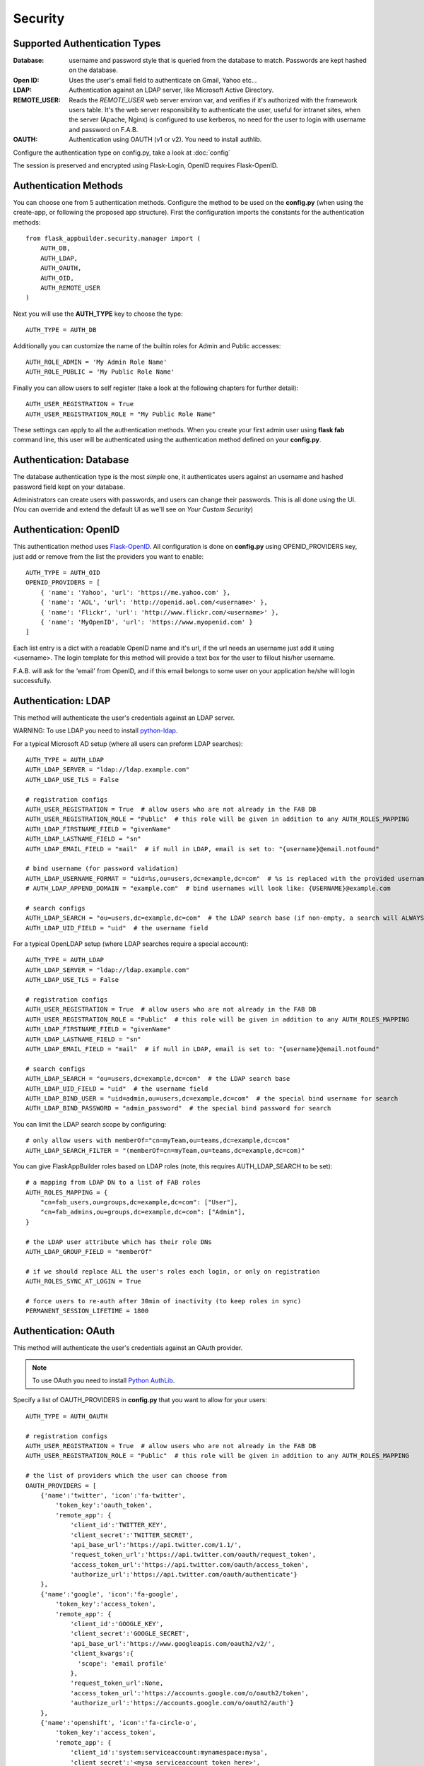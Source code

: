 Security
========

Supported Authentication Types
------------------------------

:Database: username and password style that is queried from the database to match. Passwords are kept hashed on the database.
:Open ID: Uses the user's email field to authenticate on Gmail, Yahoo etc...
:LDAP: Authentication against an LDAP server, like Microsoft Active Directory.
:REMOTE_USER: Reads the *REMOTE_USER* web server environ var, and verifies if it's authorized with the framework users table.
       It's the web server responsibility to authenticate the user, useful for intranet sites, when the server (Apache, Nginx)
       is configured to use kerberos, no need for the user to login with username and password on F.A.B.
:OAUTH: Authentication using OAUTH (v1 or v2). You need to install authlib.

Configure the authentication type on config.py, take a look at :doc:`config`

The session is preserved and encrypted using Flask-Login, OpenID requires Flask-OpenID.

Authentication Methods
----------------------

You can choose one from 5 authentication methods. Configure the method to be used
on the **config.py** (when using the create-app, or following the proposed app structure). First the
configuration imports the constants for the authentication methods::

    from flask_appbuilder.security.manager import (
        AUTH_DB,
        AUTH_LDAP,
        AUTH_OAUTH,
        AUTH_OID,
        AUTH_REMOTE_USER
    )

Next you will use the **AUTH_TYPE** key to choose the type::

    AUTH_TYPE = AUTH_DB

Additionally you can customize the name of the builtin roles for Admin and Public accesses::

    AUTH_ROLE_ADMIN = 'My Admin Role Name'
    AUTH_ROLE_PUBLIC = 'My Public Role Name'

Finally you can allow users to self register (take a look at the following chapters for further detail)::

    AUTH_USER_REGISTRATION = True
    AUTH_USER_REGISTRATION_ROLE = "My Public Role Name"

These settings can apply to all the authentication methods. When you create your first admin user
using **flask fab** command line, this user will be authenticated using the authentication method
defined on your **config.py**.

Authentication: Database
------------------------

The database authentication type is the most *simple* one, it authenticates users against an
username and hashed password field kept on your database.

Administrators can create users with passwords, and users can change their passwords. This is all done using the UI.
(You can override and extend the default UI as we'll see on *Your Custom Security*)

Authentication: OpenID
----------------------

This authentication method uses `Flask-OpenID <https://github.com/mitsuhiko/flask-openid>`_. All configuration is done
on **config.py** using OPENID_PROVIDERS key, just add or remove from the list the providers you want to enable::

    AUTH_TYPE = AUTH_OID
    OPENID_PROVIDERS = [
        { 'name': 'Yahoo', 'url': 'https://me.yahoo.com' },
        { 'name': 'AOL', 'url': 'http://openid.aol.com/<username>' },
        { 'name': 'Flickr', 'url': 'http://www.flickr.com/<username>' },
        { 'name': 'MyOpenID', 'url': 'https://www.myopenid.com' }
    ]

Each list entry is a dict with a readable OpenID name and it's url, if the url needs an username just add it using <username>.
The login template for this method will provide a text box for the user to fillout his/her username.

F.A.B. will ask for the 'email' from OpenID, and if this email belongs to some user on your application he/she will login successfully.

Authentication: LDAP
--------------------

This method will authenticate the user's credentials against an LDAP server.

WARNING: To use LDAP you need to install `python-ldap <https://www.python-ldap.org>`_.

For a typical Microsoft AD setup (where all users can preform LDAP searches)::

    AUTH_TYPE = AUTH_LDAP
    AUTH_LDAP_SERVER = "ldap://ldap.example.com"
    AUTH_LDAP_USE_TLS = False

    # registration configs
    AUTH_USER_REGISTRATION = True  # allow users who are not already in the FAB DB
    AUTH_USER_REGISTRATION_ROLE = "Public"  # this role will be given in addition to any AUTH_ROLES_MAPPING
    AUTH_LDAP_FIRSTNAME_FIELD = "givenName"
    AUTH_LDAP_LASTNAME_FIELD = "sn"
    AUTH_LDAP_EMAIL_FIELD = "mail"  # if null in LDAP, email is set to: "{username}@email.notfound"

    # bind username (for password validation)
    AUTH_LDAP_USERNAME_FORMAT = "uid=%s,ou=users,dc=example,dc=com"  # %s is replaced with the provided username
    # AUTH_LDAP_APPEND_DOMAIN = "example.com"  # bind usernames will look like: {USERNAME}@example.com

    # search configs
    AUTH_LDAP_SEARCH = "ou=users,dc=example,dc=com"  # the LDAP search base (if non-empty, a search will ALWAYS happen)
    AUTH_LDAP_UID_FIELD = "uid"  # the username field


For a typical OpenLDAP setup (where LDAP searches require a special account)::

    AUTH_TYPE = AUTH_LDAP
    AUTH_LDAP_SERVER = "ldap://ldap.example.com"
    AUTH_LDAP_USE_TLS = False

    # registration configs
    AUTH_USER_REGISTRATION = True  # allow users who are not already in the FAB DB
    AUTH_USER_REGISTRATION_ROLE = "Public"  # this role will be given in addition to any AUTH_ROLES_MAPPING
    AUTH_LDAP_FIRSTNAME_FIELD = "givenName"
    AUTH_LDAP_LASTNAME_FIELD = "sn"
    AUTH_LDAP_EMAIL_FIELD = "mail"  # if null in LDAP, email is set to: "{username}@email.notfound"

    # search configs
    AUTH_LDAP_SEARCH = "ou=users,dc=example,dc=com"  # the LDAP search base
    AUTH_LDAP_UID_FIELD = "uid"  # the username field
    AUTH_LDAP_BIND_USER = "uid=admin,ou=users,dc=example,dc=com"  # the special bind username for search
    AUTH_LDAP_BIND_PASSWORD = "admin_password"  # the special bind password for search


You can limit the LDAP search scope by configuring::

    # only allow users with memberOf="cn=myTeam,ou=teams,dc=example,dc=com"
    AUTH_LDAP_SEARCH_FILTER = "(memberOf=cn=myTeam,ou=teams,dc=example,dc=com)"

You can give FlaskAppBuilder roles based on LDAP roles (note, this requires AUTH_LDAP_SEARCH to be set)::

    # a mapping from LDAP DN to a list of FAB roles
    AUTH_ROLES_MAPPING = {
        "cn=fab_users,ou=groups,dc=example,dc=com": ["User"],
        "cn=fab_admins,ou=groups,dc=example,dc=com": ["Admin"],
    }

    # the LDAP user attribute which has their role DNs
    AUTH_LDAP_GROUP_FIELD = "memberOf"

    # if we should replace ALL the user's roles each login, or only on registration
    AUTH_ROLES_SYNC_AT_LOGIN = True

    # force users to re-auth after 30min of inactivity (to keep roles in sync)
    PERMANENT_SESSION_LIFETIME = 1800

Authentication: OAuth
---------------------

This method will authenticate the user's credentials against an OAuth provider.

.. note:: To use OAuth you need to install `Python AuthLib <https://authlib.org>`_.

Specify a list of OAUTH_PROVIDERS in **config.py** that you want to allow for your users::

    AUTH_TYPE = AUTH_OAUTH

    # registration configs
    AUTH_USER_REGISTRATION = True  # allow users who are not already in the FAB DB
    AUTH_USER_REGISTRATION_ROLE = "Public"  # this role will be given in addition to any AUTH_ROLES_MAPPING

    # the list of providers which the user can choose from
    OAUTH_PROVIDERS = [
        {'name':'twitter', 'icon':'fa-twitter',
            'token_key':'oauth_token',
            'remote_app': {
                'client_id':'TWITTER_KEY',
                'client_secret':'TWITTER_SECRET',
                'api_base_url':'https://api.twitter.com/1.1/',
                'request_token_url':'https://api.twitter.com/oauth/request_token',
                'access_token_url':'https://api.twitter.com/oauth/access_token',
                'authorize_url':'https://api.twitter.com/oauth/authenticate'}
        },
        {'name':'google', 'icon':'fa-google',
            'token_key':'access_token',
            'remote_app': {
                'client_id':'GOOGLE_KEY',
                'client_secret':'GOOGLE_SECRET',
                'api_base_url':'https://www.googleapis.com/oauth2/v2/',
                'client_kwargs':{
                  'scope': 'email profile'
                },
                'request_token_url':None,
                'access_token_url':'https://accounts.google.com/o/oauth2/token',
                'authorize_url':'https://accounts.google.com/o/oauth2/auth'}
        },
        {'name':'openshift', 'icon':'fa-circle-o',
            'token_key':'access_token',
            'remote_app': {
                'client_id':'system:serviceaccount:mynamespace:mysa',
                'client_secret':'<mysa serviceaccount token here>',
                'api_base_url':'https://openshift.default.svc.cluster.local:443',
                'client_kwargs':{
                  'scope': 'user:info'
                },
                'redirect_uri':'https://myapp-mynamespace.apps.<cluster_domain>',
                'access_token_url':'https://oauth-openshift.apps.<cluster_domain>/oauth/token',
                'authorize_url':'https://oauth-openshift.apps.<cluster_domain>/oauth/authorize',
                'token_endpoint_auth_method':'client_secret_post'}
        },
        {'name': 'okta', 'icon': 'fa-circle-o',
            'token_key': 'access_token',
            'remote_app': {
                'client_id': 'OKTA_KEY',
                'client_secret': 'OKTA_SECRET',
                'api_base_url': 'https://OKTA_DOMAIN.okta.com/oauth2/v1/',
                'client_kwargs': {
                    'scope': 'openid profile email groups'
                },
                'access_token_url': 'https://OKTA_DOMAIN.okta.com/oauth2/v1/token',
                'authorize_url': 'https://OKTA_DOMAIN.okta.com/oauth2/v1/authorize',
        },
        {'name': 'aws_cognito', 'icon': 'fa-amazon',
            'token_key': 'access_token',
            'remote_app': {
                'client_id': 'COGNITO_CLIENT_ID',
                'client_secret': 'COGNITO_CLIENT_SECRET',
                'api_base_url': 'https://COGNITO_APP.auth.REGION.amazoncognito.com/',
                'client_kwargs': {
                    'scope': 'openid email aws.cognito.signin.user.admin'
                },
                'access_token_url': 'https://COGNITO_APP.auth.REGION.amazoncognito.com/token',
                'authorize_url': 'https://COGNITO_APP.auth.REGION.amazoncognito.com/authorize',
        }
    ]

This needs a small explanation, you basically have five special keys:

:name: the name of the provider:
    you can choose whatever you want, but FAB has builtin logic in `BaseSecurityManager.get_oauth_user_info()` for:
    'azure', 'github', 'google', 'linkedin', 'okta', 'openshift', 'twitter'

:icon: the font-awesome icon for this provider

:token_key: the token key name that the provider uses, default is *'oauth_token'*

:token_secret: the token secret key name, default is *'oauth_token_secret'*

:remote_app: the actual configs for the provider API

You can give FlaskAppBuilder roles based on Oauth groups::

    # note, this is only natively supported in `azure` and `okta` currently,
    # however, if you customize userinfo retrieval to include 'role_keys', this will work for other providers

    # a mapping from the values of `userinfo["role_keys"]` to a list of FAB roles
    AUTH_ROLES_MAPPING = {
        "FAB_USERS": ["User"],
        "FAB_ADMINS": ["Admin"],
    }

    # if we should replace ALL the user's roles each login, or only on registration
    AUTH_ROLES_SYNC_AT_LOGIN = True

    # force users to re-auth after 30min of inactivity (to keep roles in sync)
    PERMANENT_SESSION_LIFETIME = 1800

To customize the userinfo retrieval, you can create your own method like this::

    @appbuilder.sm.oauth_user_info_getter
    def my_user_info_getter(sm, provider, response=None):
        if provider == "okta":
            me = sm.oauth_remotes[provider].get("userinfo")
            log.debug("User info from Okta: {0}".format(me.data))
            return {
                "username": "okta_" + me.data.get("sub", ""),
                "first_name": me.data.get("given_name", ""),
                "last_name": me.data.get("family_name", ""),
                "email": me.data.get("email", ""),
                "role_keys": me.data.get("groups", []),
            }
        if provider == "aws_cognito":
            me = self.appbuilder.sm.oauth_remotes[provider].get("userInfo")
            return {
                "username": me.json().get("username"),
                "email": me.json().get("email"),
                "first_name": me.json().get("given_name", ""),
                "last_name": me.json().get("family_name", ""),
                "id": me.json().get("sub", ""),
                "role_keys": ["User"], # set AUTH_ROLES_SYNC_AT_LOGIN = False
            }
        else:
            return {}

On Flask-AppBuilder 3.4.0 the login page has changed.

With one provider:

.. image:: ./images/oauth_login_one_provider.png
    :width: 100%

With multiple providers:

.. image:: ./images/oauth_login.png
    :width: 100%

Note that on 3.3.X the user would automatically be sent to the provider allow page.

Decorate your method with the SecurityManager **oauth_user_info_getter** decorator.
Your method should return a dictionary with the userinfo, with the keys having the same column names as the User Model.
Your method will be called after the user authorizes your application on the OAuth provider.
Take a look at the `example <https://github.com/dpgaspar/Flask-AppBuilder/tree/master/examples/oauth>`_

You can also use the OAuth provider APIs.
Therefore, you can send tweets, post on the users Facebook, retrieve the user's LinkedIn profile etc.
Take a look at the `example <https://github.com/dpgaspar/Flask-AppBuilder/tree/master/examples/oauth>`_
to get an idea of a simple use for this.

Role based
----------

Each user may have multiple roles, and a role holds permissions on views/API and menus,
so a user has permissions on views/API and menus.

Roles can be user defined (backed by the backend) and builtin readonly. Builtin readonly roles
support regex for views/API and permissions, this simplifies security management and
improve performance since the many to many permissions between a role and it's permissions
does not need to be fetched from the backend.

Builtin roles are defined on the config using ``FAB_ROLES`` key and respect the following data structure::

    FAB_ROLES = {
        "<ROLE NAME>": [
            ["<VIEW/MENU/API NAME>", "PERMISSION NAME"],
            ....
        ],
        ...
    }

So for example a **Read Only** role might look like::

    FAB_ROLES = {
        "ReadOnly": [
            [".*", "can_list"],
            [".*", "can_show"],
            [".*", "menu_access"],
            [".*", "can_get"],
            [".*", "can_info"]
        ]
    }

These roles are inserted automatically to the database (only their name is added), and
can be associated to users just like a "normal"/user defined role.

If you want to later on change the name of these roles, you can map these roles by their backend id::

    FAB_ROLES = {
        "ReadOnly_Altered": [
            [".*", "can_list"],
            [".*", "can_show"],
            [".*", "menu_access"],
            [".*", "can_get"],
            [".*", "can_info"]
        ]
    }

    FAB_ROLES_MAPPING = {
        1: "ReadOnly_Altered"
    }


There are two special roles, you can define their names on the :doc:`config`

:Admin Role: Special builtin read only Role, will have full access.
:Public Role: This is a special role for non authenticated users,
    you can assign all the permissions on views and menus to this role,
    and everyone will access specific parts of you application.

Of course you can create any additional role you want and configure them as you like.

Permissions
-----------

The framework automatically creates for you all the possible existing permissions on your views, API or menus,
by "inspecting" your code.

Each time you create a new view based on a model (inherit from ModelView) it will create the following permissions:

- can list
- can show
- can add
- can edit
- can delete
- can download

In the case of CRUD REST API:

- can get
- can put
- can post
- can delete
- can info

These base permissions will be associated to your view or API, so if you create a view named ``MyModelView``
you can assign to any role the following permissions:

- can list on MyModelView
- can show on MyModelView
- can add on MyModelView
- can edit on MyModelView
- can delete on MyModelView
- can download on MyModelView

In case your developing a backend REST API subclassing ``ModelRestApi`` with a class named ``MyApi`` will
generate the following permissions:

- can get on MyApi
- can put on MyApi
- can post on MyApi
- can delete on MyApi
- can info on MyApi

If you extend your view with some exposed method via the ``@expose`` decorator and you want to protect it
use the ``@has_access`` decorator::

    class MyModelView(ModelView):
        datamodel = SQLAInterface(Group)

        @has_access
        @expose('/mymethod/')
        def mymethod(self):
            # do something
            pass

The framework will create the following access, based on your method's name:

- can mymethod on MyModelView

You can aggregate some of your method's on a single permission, this can simplify the security configuration
if there is no need for granular permissions on a group of methods, for this use ``@permission_name`` decorator.

You can use the ``@permission_name`` to override the permission's name to whatever you like.

Take a look at :doc:`api`


Permission Customization
------------------------

The default view/menu, permissions are highly granular, this is a good default since it enables a high level
of customization, but on medium to large application the amount of permission pairs generated can get a bit daunting.
You can fully customize the generated permission names generated and if you wish aggregate them::

    class OneApi(ModelRestApi):
        datamodel = SQLAInterface(Contact)
        class_permission_name = "api"


    class TwoApi(ModelRestApi):
        datamodel = SQLAInterface(Contact)
        class_permission_name = "api"

The previous example will generate half the default permissions, by just creating the following:

- can get on api
- can put on api
- can post on api
- can delete on api
- can info on api

The ``class_permission_name`` property is available also on BaseViews and their children ``ModelView``,
``MultipleView``, ``MasterDetailView``, ``FormView``, etc.

You can also aggregate method permissions by using ``method_permission_name`` attribute.
Use the following ``Dict`` structure::

    method_permission_name = {
        "<METHOD_NAME>": "<PERMISSION_NAME>",
        ...
    }

Example::

    class OneApi(ModelRestApi):
        datamodel = SQLAInterface(Contact)
        class_permission_name = "api"
        method_permission_name = {
            "get_list": "access",
            "get": "access",
            "post": "access",
            "put": "access",
            "delete": "access",
            "info": "access"
        }


    class TwoApi(ModelRestApi):
        datamodel = SQLAInterface(Contact)
        class_permission_name = "api"
        method_permission_name = {
            "get_list": "access",
            "get": "access",
            "post": "access",
            "put": "access",
            "delete": "access",
            "info": "access"
        }

Now FAB will only generate one permission pair:

- can access on api

If you want to revert back your permission names override, or change just them again, you need to hint FAB
about what were your last permissions, so that the security converge procedure knows what to do::


    class OneApi(ModelRestApi):
        datamodel = SQLAInterface(Contact)
        class_permission_name = "OneApi"
        previous_class_permission_name = "api"
        method_permission_name = {
            "get_list": "get",
            "get": "get",
            "post": "post",
            "put": "put",
            "delete": "delete",
            "info": "info"
        }
        previous_method_permission_name = {
            "get_list": "access",
            "get": "access",
            "post": "access",
            "put": "access",
            "delete": "access",
            "info": "access"
        }

An example for compressing permissions using MVC Model Views::

    class OneView(ModelView):
        datamodel = SQLAInterface(Contact)
        class_permission_name = "view"
        method_permission_name = {
            'add': 'write',
            'delete': 'write',
            'download': 'write',
            'edit': 'write',
            'list': 'read',
            'muldelete': 'write',
            'show': 'read',
            'api': 'read',
            'api_column_add': 'write',
            'api_column_edit': 'write',
            'api_create': 'write',
            'api_delete': 'write',
            'api_get': 'read',
            'api_read': 'read',
            'api_readvalues': 'read',
            'api_update': 'write'
        }

Note that if your changing an already existing application, you need to migrate the old permission names to the new
ones. Before doing that you should disable the boot automatic create/delete permissions,
so set ``FAB_UPDATE_PERMS = False``. Then run the following FAB cli command::

    $ flask fab security-converge


Security converge will migrate all your permissions from the previous names to the current names, and
also change all your roles, so you can migrate smoothly to your new security naming. After converging
you can delete all your ``previous_*`` attributes if you have set them.

You can also migrate back by switching ``previous_*`` attributes to their target, ie switch
``previous_method_permission_name`` by ``method_permission_name`` and
``previous_class_permission_name`` by ``class_permission_name``.
Then run security converge will expand back all permissions
on all your Roles.

:note: You should backup your production database before migrating your permissions. Also note that you
       can run ``flask fab security-converge --dry-run`` to get a list of operations the converge will perform.


Automatic Cleanup
-----------------

All your permissions and views are added automatically to the backend and associated with the 'Admin' *role*.
The same applies to removing them. But, if you change the name of a view or menu, the framework
will add the new *Views* and *Menus* names to the backend, but will not delete the old ones. It will generate unwanted
names on the security models, basically *garbage*. To clean them, use the *security_cleanup* method.

Using security_cleanup is not always necessary, but using it after code rework, will guarantee that the permissions, and
associated permissions to menus and views are exactly what exists on your app. It will prevent orphaned permission names
and associations.

Use the cleanup after you have registered all your views.
::

    appbuilder.add_view(GroupModelView, "List Groups", category="Contacts")
    appbuilder.add_view(ContactModelView, "List Contacts", category="Contacts")
    appbuilder.add_separator("Contacts")
    appbuilder.add_view(ContactChartView, "Contacts Chart", category="Contacts")
    appbuilder.add_view(ContactTimeChartView, "Contacts Birth Chart", category="Contacts")

    appbuilder.security_cleanup()


You can always use it and everything will be painlessly automatic. But if you use it only when needed
(change class name, add *security_cleanup* to your code, the *garbage* names are removed, then remove the method)
no overhead is added when starting your site.

Auditing
--------

All user's creation and modification are audited.
On the show detail for each user you can check who created the user and when and who has last changed it.

You can check also, a total login count (successful login), and the last failed logins
(these are reset if a successful login occurred).

If you're using SQLAlchemy you can mix auditing to your models in a simple way. Mix AuditMixin class to your models::

    from flask_appbuilder.models.mixins import AuditMixin
    from flask_appbuilder import Model
    from sqlalchemy import Column, Integer, String


    class Project(AuditMixin, Model):
        id = Column(Integer, primary_key=True)
        name = Column(String(150), unique=True, nullable=False)

This will add the following columns to your model:

- created_on: The date and time of the record creation.
- changed_on: The last date and time of record update.
- created_by: Who created the record.
- changed_by: Who last modified the record.

These columns will be automatically updated by the framework upon creation or update of records. So you should
exclude them from add and edit form. Using our example you will define our view like this::

    class ProjectModelView(ModelView):
        datamodel = SQLAInterface(Project)
        add_columns = ['name']
        edit_columns = ['name']


Password complexity validation
------------------------------

This feature only makes sense when using AUTH database.
By default you can enable password complexity validation by setting `FAB_PASSWORD_COMPLEXITY_ENABLED = True`.

This default enforces:

- At least 2 Uppercase letters
- At least 3 Lowercase letters
- At least 1 special character
- At least 2 numeric digits
- At least 10 total characters


If you want to set your own password complexity validation, you can write your own validation function:

Example on your config::

    from flask_appbuilder.exceptions import PasswordComplexityValidationError
    ...

    def custom_password_validator(password: str) -> None:
    """
    A simplistic example for a password validator
    """
    if len(password) < 8:
        raise PasswordComplexityValidationError("Must have at least 8 characters")

    FAB_PASSWORD_COMPLEXITY_VALIDATOR = custom_password_validator
    FAB_PASSWORD_COMPLEXITY_ENABLED = True


Your Custom Security
--------------------

If you want to alter the security views, or authentication methods since (1.0.1) you can do it in a simple way.
The **AppBuilder** has a new optional initialization parameter where you pass your own custom **SecurityManager**
If you want to add, for example, actions to the list of users you can do it in a simple way.

First i advise you to create security.py and add the following to it::

    from flask import redirect
    from flask_appbuilder.security.views import UserDBModelView
    from flask_appbuilder.security.sqla.manager import SecurityManager
    from flask_appbuilder.actions import action


    class MyUserDBView(UserDBModelView):
        @action("muldelete", "Delete", "Delete all Really?", "fa-rocket", single=False)
        def muldelete(self, items):
            self.datamodel.delete_all(items)
            self.update_redirect()
            return redirect(self.get_redirect())


    class MySecurityManager(SecurityManager):
        userdbmodelview = MyUserDBView

Then on the __init__.py initialize AppBuilder with you own security class::

    appbuilder = AppBuilder(app, db.session, security_manager_class=MySecurityManager)


Alternatively since 1.13.1 you can declare your custom **SecurityManager** on the config.
This is a must have if your using the factory app pattern, on the config declare you class the following way::

    FAB_SECURITY_MANAGER_CLASS='app.security.MySecurityManager'

F.A.B. uses a different user view for each authentication method

:UserDBModelView: For database auth method
:UserOIDModelView: For Open ID auth method
:UserLDAPModelView: For LDAP auth method

You can extend or create from scratch your own, and then tell F.A.B. to use them instead, by overriding their
correspondent lower case properties on **SecurityManager** (just like on the given example).

Take a look and run the example on `Employees example <https://github.com/dpgaspar/Flask-AppBuilder/tree/master/examples/employees>`_

Study the source code of `BaseSecurityManager <https://github.com/dpgaspar/Flask-AppBuilder/blob/master/flask_appbuilder/security/manager.py>`_

Extending the User Model
------------------------

If you want to extend the **User** Model with extra columns specific to your application (since 1.3.0) you
can easily do it. Use the same type of approach as explained earlier.

First extend the User Model (create a sec_models.py file)::

    from flask_appbuilder.security.sqla.models import User
    from sqlalchemy import Column, Integer, ForeignKey, String, Sequence, Table
    from sqlalchemy.orm import relationship, backref
    from flask_appbuilder import Model

    class MyUser(User):
        __tablename__ = 'ab_user'
        extra = Column(String(256))


Next define a new User view, just like the default User view but with the extra column (create a sec_view.py)
If you're using:

:AUTH_DB: Extend UserDBModelView
:AUTH_LDAP: Extend UserLDAPModelView
:AUTH_REMOTE_USER: Extend UserRemoteUserModelView
:AUTH_OID: Extend UserOIDModelView
:AUTH_OAUTH: Extend UserOAuthModelView

So using AUTH_DB::

    from flask_appbuilder.security.views import UserDBModelView
    from flask_babelpkg import lazy_gettext

    class MyUserDBModelView(UserDBModelView):
        """
            View that add DB specifics to User view.
            Override to implement your own custom view.
            Then override userdbmodelview property on SecurityManager
        """

        show_fieldsets = [
            (lazy_gettext('User info'),
             {'fields': ['username', 'active', 'roles', 'login_count', 'extra']}),
            (lazy_gettext('Personal Info'),
             {'fields': ['first_name', 'last_name', 'email'], 'expanded': True}),
            (lazy_gettext('Audit Info'),
             {'fields': ['last_login', 'fail_login_count', 'created_on',
                         'created_by', 'changed_on', 'changed_by'], 'expanded': False}),
        ]

        user_show_fieldsets = [
            (lazy_gettext('User info'),
             {'fields': ['username', 'active', 'roles', 'login_count', 'extra']}),
            (lazy_gettext('Personal Info'),
             {'fields': ['first_name', 'last_name', 'email'], 'expanded': True}),
        ]

        add_columns = [
            'first_name',
            'last_name',
            'username',
            'active',
            'email',
            'roles',
            'extra',
            'password',
            'conf_password'
        ]
        list_columns = [
            'first_name',
            'last_name',
            'username',
            'email',
            'active',
            'roles'
        ]
        edit_columns = [
            'first_name',
            'last_name',
            'username',
            'active',
            'email',
            'roles',
            'extra'
        ]

Next create your own SecurityManager class, overriding your model and view for User (create a sec.py)::

    from flask_appbuilder.security.sqla.manager import SecurityManager
    from .sec_models import MyUser
    from .sec_views import MyUserDBModelView

    class MySecurityManager(SecurityManager):
        user_model = MyUser
        userdbmodelview = MyUserDBModelView

Note that this is for AUTH_DB, so if you're using:

:AUTH_DB: Override userdbmodelview
:AUTH_LDAP: Override userldapmodelview
:AUTH_REMOTE_USER: Override userremoteusermodelview
:AUTH_OID: Override useroidmodelview

Finally (as shown on the previous example) tell F.A.B. to use your SecurityManager class, so when initializing
**AppBuilder** (on __init__.py)::

    from flask import Flask
    from flask_appbuilder import SQLA, AppBuilder
    from flask_appbuilder.menu import Menu
    from .sec import MySecurityManager

    app = Flask(__name__)
    app.config.from_object('config')
    db = SQLA(app)
    appbuilder = AppBuilder(app, db.session, menu=Menu(reverse=False), security_manager_class=MySecurityManager)

    from app import views

Now you'll have your extended User model as the authenticated user, *g.user* will have your model with the extra col.

Some images:

.. image:: ./images/security.png
    :width: 100%
